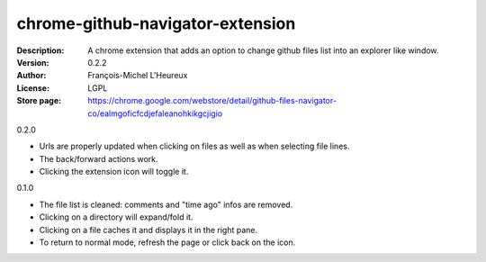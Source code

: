 chrome-github-navigator-extension
=================================
:Description: A chrome extension that adds an option to change github files list into an explorer like window.
:Version: 0.2.2
:Author: François-Michel L'Heureux
:License: LGPL
:Store page: https://chrome.google.com/webstore/detail/github-files-navigator-co/ealmgoficfcdjefaleanohkikgcjigio


0.2.0

* Urls are properly updated when clicking on files as well as when selecting file lines.
* The back/forward actions work.
* Clicking the extension icon will toggle it.

0.1.0

* The file list is cleaned: comments and "time ago" infos are removed.
* Clicking on a directory will expand/fold it.
* Clicking on a file caches it and displays it in the right pane.
* To return to normal mode, refresh the page or click back on the icon.
